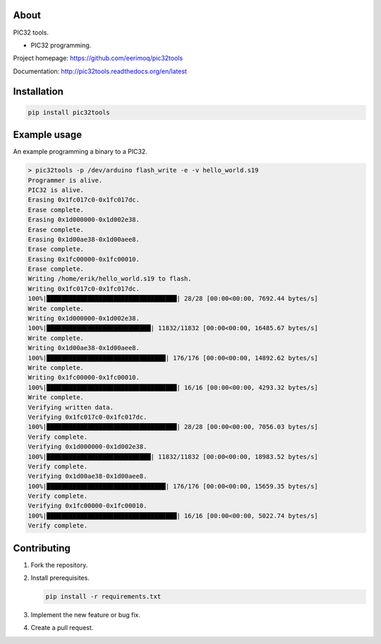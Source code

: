 About
=====

PIC32 tools.

- PIC32 programming.

Project homepage: https://github.com/eerimoq/pic32tools

Documentation: http://pic32tools.readthedocs.org/en/latest

Installation
============

.. code-block:: python

    pip install pic32tools

Example usage
=============

An example programming a binary to a PIC32.

.. code-block:: text

   > pic32tools -p /dev/arduino flash_write -e -v hello_world.s19
   Programmer is alive.
   PIC32 is alive.
   Erasing 0x1fc017c0-0x1fc017dc.
   Erase complete.
   Erasing 0x1d000000-0x1d002e38.
   Erase complete.
   Erasing 0x1d00ae38-0x1d00aee8.
   Erase complete.
   Erasing 0x1fc00000-0x1fc00010.
   Erase complete.
   Writing /home/erik/hello_world.s19 to flash.
   Writing 0x1fc017c0-0x1fc017dc.
   100%|███████████████████████████████████| 28/28 [00:00<00:00, 7692.44 bytes/s]
   Write complete.
   Writing 0x1d000000-0x1d002e38.
   100%|████████████████████████████| 11832/11832 [00:00<00:00, 16485.67 bytes/s]
   Write complete.
   Writing 0x1d00ae38-0x1d00aee8.
   100%|████████████████████████████████| 176/176 [00:00<00:00, 14892.62 bytes/s]
   Write complete.
   Writing 0x1fc00000-0x1fc00010.
   100%|███████████████████████████████████| 16/16 [00:00<00:00, 4293.32 bytes/s]
   Write complete.
   Verifying written data.
   Verifying 0x1fc017c0-0x1fc017dc.
   100%|███████████████████████████████████| 28/28 [00:00<00:00, 7056.03 bytes/s]
   Verify complete.
   Verifying 0x1d000000-0x1d002e38.
   100%|████████████████████████████| 11832/11832 [00:00<00:00, 18983.52 bytes/s]
   Verify complete.
   Verifying 0x1d00ae38-0x1d00aee8.
   100%|████████████████████████████████| 176/176 [00:00<00:00, 15659.35 bytes/s]
   Verify complete.
   Verifying 0x1fc00000-0x1fc00010.
   100%|███████████████████████████████████| 16/16 [00:00<00:00, 5022.74 bytes/s]
   Verify complete.

Contributing
============

#. Fork the repository.

#. Install prerequisites.

   .. code-block:: text

      pip install -r requirements.txt

#. Implement the new feature or bug fix.

#. Create a pull request.
